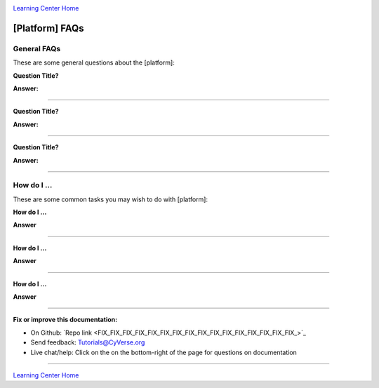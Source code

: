 |CyVerse logo|_

|Home_Icon|_
`Learning Center Home <http://learning.cyverse.org/>`_


[Platform] FAQs
-------------------

General FAQs
~~~~~~~~~~~~~

These are some general questions about the [platform]:

**Question Title?**

**Answer:**

----

**Question Title?**

**Answer:**

----

**Question Title?**

**Answer:**

----


How do I ...
~~~~~~~~~~~~~~~~~~~~~~~~~~~~
These are some common tasks you may wish to do with [platform]:


**How do I ...**

**Answer**

----

**How do I ...**

**Answer**

----

**How do I ...**

**Answer**

----

**Fix or improve this documentation:**

- On Github: `Repo link <FIX_FIX_FIX_FIX_FIX_FIX_FIX_FIX_FIX_FIX_FIX_FIX_FIX_FIX_FIX_FIX_>`_
- Send feedback: `Tutorials@CyVerse.org <Tutorials@CyVerse.org>`_
- Live chat/help: Click on the |intercom| on the bottom-right of the page for questions on documentation

----

|Home_Icon|_
`Learning Center Home <http://learning.cyverse.org/>`_

.. |CyVerse logo| image:: ./img/cyverse_rgb.png
    :width: 500
    :height: 100
.. _CyVerse logo: http://learning.cyverse.org/
.. |Home_Icon| image:: ./img/homeicon.png
    :width: 25
    :height: 25
.. _Home_Icon: http://learning.cyverse.org/
.. |intercom| image:: ./img/intercom.png
    :width: 25
    :height: 25
